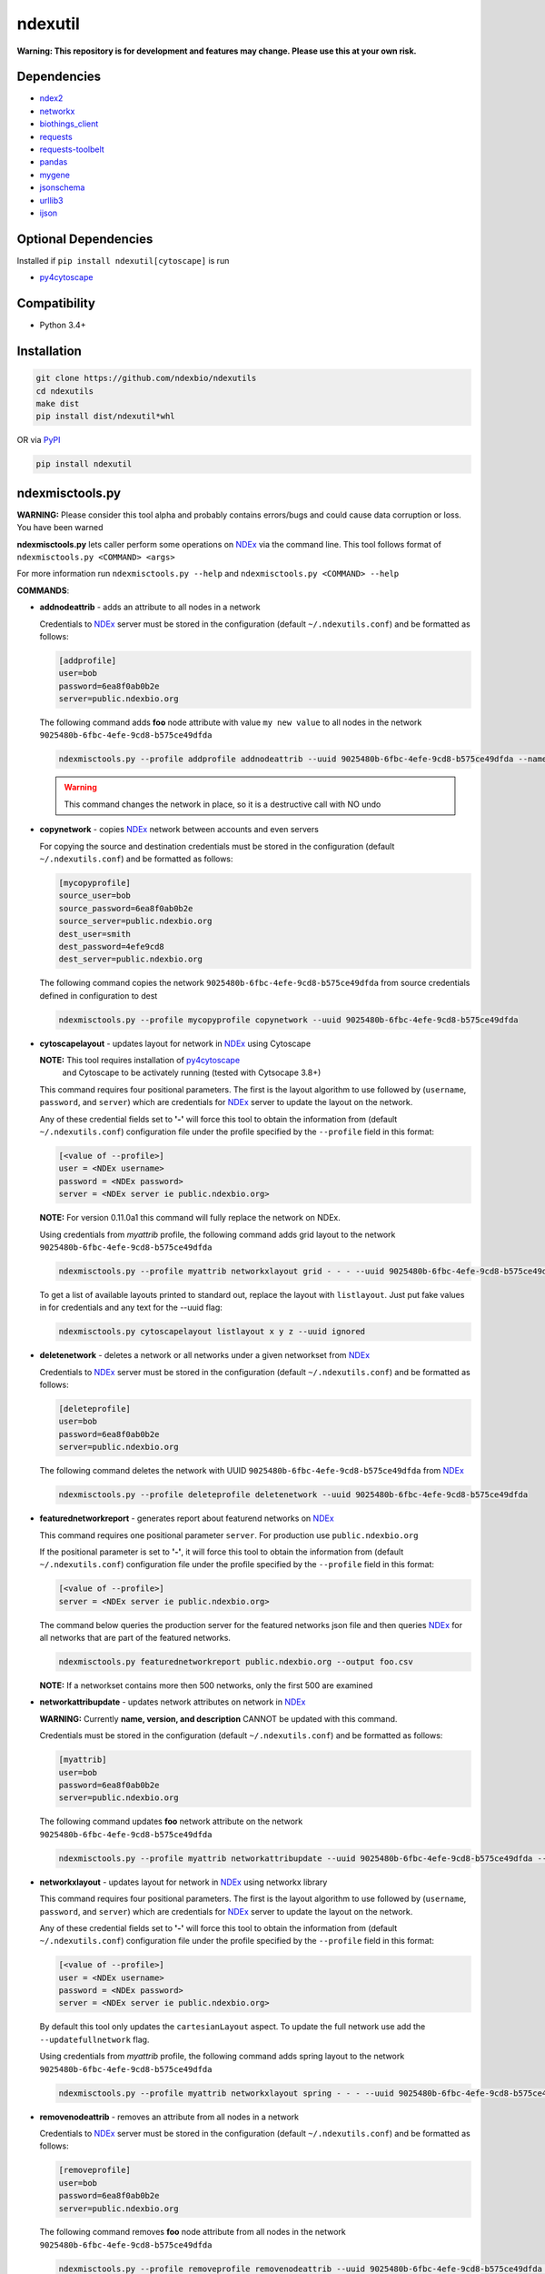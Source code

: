 ndexutil
==========

.. _NDEx: https://ndexbio.org
.. _NDEx CX: https://www.home.ndexbio.org/data-model/

**Warning: This repository is for development and features may change.
Please use this at your own risk.**

.. image:: https://img.shields.io/pypi/v/ndexutil.svg
        :target: https://pypi.python.org/pypi/ndexutil

.. image:: https://img.shields.io/travis/ndexbio/ndexutil.svg
        :target: https://travis-ci.org/ndexbio/ndexutil

.. image:: https://coveralls.io/repos/github/ndexbio/ndexutils/badge.svg?branch=master
        :target: https://coveralls.io/github/ndexbio/ndexutils?branch=master

.. image:: https://readthedocs.org/projects/ndexutils/badge/?version=latest
        :target: https://ndexutil.readthedocs.io/en/latest/?badge=latest
        :alt: Documentation Status

Dependencies
------------

* `ndex2 <https://pypi.org/project/ndex2>`_
* `networkx <https://pypi.org/project/networkx>`_
* `biothings_client <https://pypi.org/project/biothings-client>`_
* `requests <https://pypi.org/project/requests>`_
* `requests-toolbelt <https://pypi.org/project/requests_toolbelt>`_
* `pandas <https://pypi.org/project/pandas>`_
* `mygene <https://pypi.org/project/mygene>`_
* `jsonschema <https://pypi.org/project/jsonschema>`_
* `urllib3 <https://pypi.org/project/urllib3>`_
* `ijson <https://pypi.org/project/ijson>`_

Optional Dependencies
---------------------

Installed if ``pip install ndexutil[cytoscape]`` is run

* `py4cytoscape <https://pypi.org/project/py4cytoscape>`_

Compatibility
-------------

* Python 3.4+

Installation
------------

.. code-block::

   git clone https://github.com/ndexbio/ndexutils
   cd ndexutils
   make dist
   pip install dist/ndexutil*whl

OR via `PyPI <https://pypi.org/ndexutils>`_

.. code-block::

   pip install ndexutil

ndexmisctools.py
-----------------

**WARNING:** Please consider this tool alpha and probably contains errors/bugs and could cause data corruption or loss. You have been warned

**ndexmisctools.py** lets caller perform some operations on `NDEx`_ via the
command line.
This tool follows format of ``ndexmisctools.py <COMMAND> <args>``

For more information run ``ndexmisctools.py --help`` and ``ndexmisctools.py <COMMAND> --help``

**COMMANDS**:

* **addnodeattrib** - adds an attribute to all nodes in a network

  Credentials to `NDEx`_ server must be stored in the configuration (default ``~/.ndexutils.conf``)
  and be formatted as follows:

  .. code-block::

    [addprofile]
    user=bob
    password=6ea8f0ab0b2e
    server=public.ndexbio.org

  The following command adds **foo** node attribute with value
  ``my new value`` to all nodes in the network ``9025480b-6fbc-4efe-9cd8-b575ce49dfda``

  .. code-block::

    ndexmisctools.py --profile addprofile addnodeattrib --uuid 9025480b-6fbc-4efe-9cd8-b575ce49dfda --name foo --value 'my new value'

  .. warning::

     This command changes the network in place, so it is a destructive call with NO undo

* **copynetwork** - copies `NDEx`_ network between accounts and even servers

  For copying the source and destination credentials must be stored in the configuration (default ``~/.ndexutils.conf``)
  and be formatted as follows:

  .. code-block::

   [mycopyprofile]
   source_user=bob
   source_password=6ea8f0ab0b2e
   source_server=public.ndexbio.org
   dest_user=smith
   dest_password=4efe9cd8
   dest_server=public.ndexbio.org

  The following command copies the network ``9025480b-6fbc-4efe-9cd8-b575ce49dfda`` from source credentials defined in configuration to dest

  .. code-block::

    ndexmisctools.py --profile mycopyprofile copynetwork --uuid 9025480b-6fbc-4efe-9cd8-b575ce49dfda

* **cytoscapelayout** - updates layout for network in `NDEx`_ using Cytoscape

  **NOTE:** This tool requires installation of `py4cytoscape <https://pypi.org/project/py4cytoscape>`_
            and Cytoscape to be activately running (tested with Cytsocape 3.8+)

  This command requires four positional parameters. The first is the layout algorithm
  to use followed by (``username``, ``password``, and ``server``) which are credentials for
  `NDEx`_ server to update the layout on the network.

  Any of these credential fields set to **'-'** will
  force this tool to obtain the information from (default ``~/.ndexutils.conf``) configuration file
  under the profile specified by the ``--profile`` field in this format:

  .. code-block::

      [<value of --profile>]
      user = <NDEx username>
      password = <NDEx password>
      server = <NDEx server ie public.ndexbio.org>

  **NOTE:** For version 0.11.0a1 this command will fully replace the network on NDEx.

  Using credentials from `myattrib` profile, the following command adds grid
  layout to the network ``9025480b-6fbc-4efe-9cd8-b575ce49dfda``

  .. code-block::

    ndexmisctools.py --profile myattrib networkxlayout grid - - - --uuid 9025480b-6fbc-4efe-9cd8-b575ce49dfda

  To get a list of available layouts printed to standard out, replace the layout with ``listlayout``. Just put
  fake values in for credentials and any text for the --uuid flag:

  .. code-block::

    ndexmisctools.py cytoscapelayout listlayout x y z --uuid ignored


* **deletenetwork** - deletes a network or all networks under a given networkset from `NDEx`_

  Credentials to `NDEx`_ server must be stored in the configuration (default ``~/.ndexutils.conf``)
  and be formatted as follows:

  .. code-block::

    [deleteprofile]
    user=bob
    password=6ea8f0ab0b2e
    server=public.ndexbio.org

  The following command deletes the network with UUID ``9025480b-6fbc-4efe-9cd8-b575ce49dfda`` from `NDEx`_

  .. code-block::

    ndexmisctools.py --profile deleteprofile deletenetwork --uuid 9025480b-6fbc-4efe-9cd8-b575ce49dfda

* **featurednetworkreport** - generates report about featurend networks on `NDEx`_

  This command requires one positional parameter ``server``.
  For production use ``public.ndexbio.org``


  If the positional parameter is set to **'-'**, it will
  force this tool to obtain the information from (default ``~/.ndexutils.conf``) configuration file
  under the profile specified by the ``--profile`` field in this format:

  .. code-block::

      [<value of --profile>]
      server = <NDEx server ie public.ndexbio.org>


  The command below queries the production server for the featured networks json file
  and then queries `NDEx`_ for all networks that are part of the featured networks.

  .. code-block::

    ndexmisctools.py featurednetworkreport public.ndexbio.org --output foo.csv

  **NOTE:** If a networkset contains more then 500 networks, only the first 500 are examined


* **networkattribupdate** - updates network attributes on network in `NDEx`_

  **WARNING:** Currently **name, version, and description** CANNOT be updated with this command.

  Credentials must be stored in the configuration (default ``~/.ndexutils.conf``)
  and be formatted as follows:

  .. code-block::

    [myattrib]
    user=bob
    password=6ea8f0ab0b2e
    server=public.ndexbio.org

  The following command updates **foo** network attribute on the network ``9025480b-6fbc-4efe-9cd8-b575ce49dfda``

  .. code-block::

    ndexmisctools.py --profile myattrib networkattribupdate --uuid 9025480b-6fbc-4efe-9cd8-b575ce49dfda --name foo --type string --value 'my new value'

* **networkxlayout** - updates layout for network in `NDEx`_ using networkx library


  This command requires four positional parameters. The first is the layout algorithm
  to use followed by (``username``, ``password``, and ``server``) which are credentials for
  `NDEx`_ server to update the layout on the network.

  Any of these credential fields set to **'-'** will
  force this tool to obtain the information from (default ``~/.ndexutils.conf``) configuration file
  under the profile specified by the ``--profile`` field in this format:

  .. code-block::

      [<value of --profile>]
      user = <NDEx username>
      password = <NDEx password>
      server = <NDEx server ie public.ndexbio.org>

  By default this tool only updates the ``cartesianLayout`` aspect. To update the full network
  use add the ``--updatefullnetwork`` flag.

  Using credentials from `myattrib` profile, the following command adds spring
  layout to the network ``9025480b-6fbc-4efe-9cd8-b575ce49dfda``

  .. code-block::

    ndexmisctools.py --profile myattrib networkxlayout spring - - - --uuid 9025480b-6fbc-4efe-9cd8-b575ce49dfda


* **removenodeattrib** - removes an attribute from all nodes in a network

  Credentials to `NDEx`_ server must be stored in the configuration (default ``~/.ndexutils.conf``)
  and be formatted as follows:

  .. code-block::

    [removeprofile]
    user=bob
    password=6ea8f0ab0b2e
    server=public.ndexbio.org

  The following command removes **foo** node attribute from all nodes
  in the network ``9025480b-6fbc-4efe-9cd8-b575ce49dfda``

  .. code-block::

    ndexmisctools.py --profile removeprofile removenodeattrib --uuid 9025480b-6fbc-4efe-9cd8-b575ce49dfda --name foo

  .. warning::

     This command changes the network in place, so it is a destructive call with NO undo

* **systemproperty** - updates showcase, visibility, and indexing for single network or all networks in networkset in `NDEx`_

  **NOTE:** ``--showcase`` has no effect if network visibility is ``private``

  Credentials must be stored in the configuration (default ``~/.ndexutils.conf``)
  and be formatted as follows:

  .. code-block::

    [myattrib]
    user=bob
    password=6ea8f0ab0b2e
    server=public.ndexbio.org

  The following command enables showcase and sets indexing to `meta` for network with id ``9025480b-6fbc-4efe-9cd8-b575ce49dfda``

  .. code-block::

    ndexmisctools.py --profile myattrib systemproperty --uuid 9025480b-6fbc-4efe-9cd8-b575ce49dfda --showcase --indexlevel meta

  The following command sets visibility to `public` for all networks in networkset with id ``e9580d43-ec14-4be8-9977-9de88e1d410a``

  .. code-block::

    ndexmisctools.py --profile myattrib systemproperty --networksetid e9580d43-ec14-4be8-9977-9de88e1d410a --visibility public

* **styleupdate** - update style of network in `NDEx`_


  Credentials must be stored in the configuration (default ``~/.ndexutils.conf``)
  and be formatted as follows:

  .. code-block::

    [styleprofile]
    user=bob
    password=6ea8f0ab0b2e
    server=public.ndexbio.org

  The following command updates style of network with UUID ``9025480b-6fbc-4efe-9cd8-b575ce49dfda`` with style from network specified by this UUID ``e9580d43-ec14-4be8-9977-9de88e1d410a``

  .. code-block::

    ndexmisctools.py --profile styleprofile styleupdate --uuid 9025480b-6fbc-4efe-9cd8-b575ce49dfda --styleuuid e9580d43-ec14-4be8-9977-9de88e1d410a


* **tsvloader** - Loads TSV files as networks into `NDEx`_

  The **tsvloader** command loads an edge list file in tab separated format (hence TSV) and using a load plan, loads that data as a network into `NDEx <https://ndexbio.org>`_.
  This tool attempts to mimic behavior of the older ``tsv_uploader.py`` script located here: https://github.com/ndexbio/load-content
  This new version uses the more memory efficient StreamTSVLoader.

  This command requires five positional parameters.
  The first three (``username`, ``password``, and ``server``) are credentials for
  `NDEx`_ server to upload the network.

  Any of these first three credential fields set to **'-'** will
  force this tool to obtain the information from (default ``~/.ndexutils.conf``) configuration file
  under the profile specified by the ``--profile`` field in this format:

  .. code-block::

      [<value of --profile>]
      user = <NDEx username>
      password = <NDEx password>
      server = <NDEx server ie public.ndexbio.org>

  The forth positional parameter ``tsv_file`` (see _`TSV Loader` section below) should be
  set to edge list file in tab separated format and the
  fifth or last positional parameter ``load_plan`` should be
  set to the load plan. The load plan is a JSON formatted text
  file that maps the columns to nodes, edges, and attributes
  in the network.

  By default this tool does not generate much output to
  standard out/error. For more verbosity add three to five ``-v`` parameters
  to left of command name **tsvloader** as seen in examples below.


  In example below the ``- - -`` tells the program to read the credentials
  from the configuration file

  .. code-block::

      ndexmisctools.py -vvvv tsvloader - - - datafile.tsv load.plan

  Here is an example where the name and description of the network is set
  and the ``-t`` specifies a template network used to get style and in this case
  since ``--copyattribs`` is set the network attributes (minus ``@context``) are
  also copied to the new network

  .. code-block::

      ndexmisctools.py -vvv tsvloader bob xx public.ndexbio.org \
                       datafile.tsv loadplan.json --uppercaseheader  \
                       -t dafe07ca-0676-11ea-93e0-525400c25d22 \
                       --name mynetwork --description 'some text' --copyattribs


  In this example an alternate header is prepended via the ``--header`` flag.

  **NOTE:** The ``--header`` flag does **NOT** remove an existing header

  .. code-block::

      ndexmisctools.py -vv --profile foo tsvloader - - public.ndexbio.org \
                       datafile.tsv loadplan.json \
                       --header 'col1	col2	col3' \
                       -t some_cx_file.cx \
                       -u 48a26aa0-0677-11ea-93e0-525400c25d22

  If successful ``0`` is returned otherwise there was an error.

.. _TSV_Loader: .

TSV Loader
----------

This module contains the Tab Separated Variable Loader (TSV Loader, see `ndexutil/streamtsvloader.py` module) which generates
an `NDEx CX`_ file from a tab separated
text file of edge data and attributes.

To load data a load plan must be created. This plan tells the loader how to map the
columns in the file to nodes, and edges. This load plan needs to validate against
`this load plan JSON schema <https://github.com/ndexbio/ndexutils/blob/master/ndexutil/tsv/loading_plan_schema.json>`_

**Example TSV file**

.. code-block::

    SOURCE  TARGET  WEIGHT
    ABCD    AAA1    0.555
    GGGG    BBBB    0.305

**SOURCE** is the source node, **TARGET** is target node

A schema that could be:

.. code-block::

    {
    "source_plan":
        {
            "node_name_column": "SOURCE"
        },
        "target_plan":
        {
            "node_name_column": "TARGET"
        },
        "edge_plan":
        {
            "default_predicate": "unknown",
            "property_columns": [
              {
                "column_name": "WEIGHT",
                "attribute_name": "weight",
                "data_type": "double"
              }
            ]
        }
    }



Example below assumes the following:

* **./loadplan.json** is the load plan in JSON format
* **./style.cx** is a `NDEx CX`_ with a style.

.. code-block::

    import ndex2
    from ndexutil.tsv.streamtsvloader import StreamTSVLoader

    # using ndex2 client library read CX file as NiceCXNetwork object
    style_network = ndex2.create_nice_cx_from_file('./style.cx')

    loader = StreamTSVLoader('./loadplan.json', style_network)
    with open('./input.tsv', 'r') as tsvfile:
        with open('./output.cx', 'w') as outfile:
            loader.write_cx_network(tsvfile, outfile)


Credits
-------

